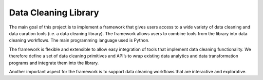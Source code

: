 Data Cleaning Library
=====================

The main goal of this project is to implement a framework that gives users access to a wide variety of data cleaning and data curation tools (i.e. a data cleaning library). The framework allows users to combine tools from the library into data cleaning workflows. The main programming language used is Python.

The framework is flexible and extensible to allow easy integration of tools that implement data cleaning functionality. We therefore define a set of data cleaning primitives and API’s to wrap existing data analytics and data transformation programs and integrate them into the library.

Another important aspect for the framework is to support data cleaning workflows that are interactive and explorative.

